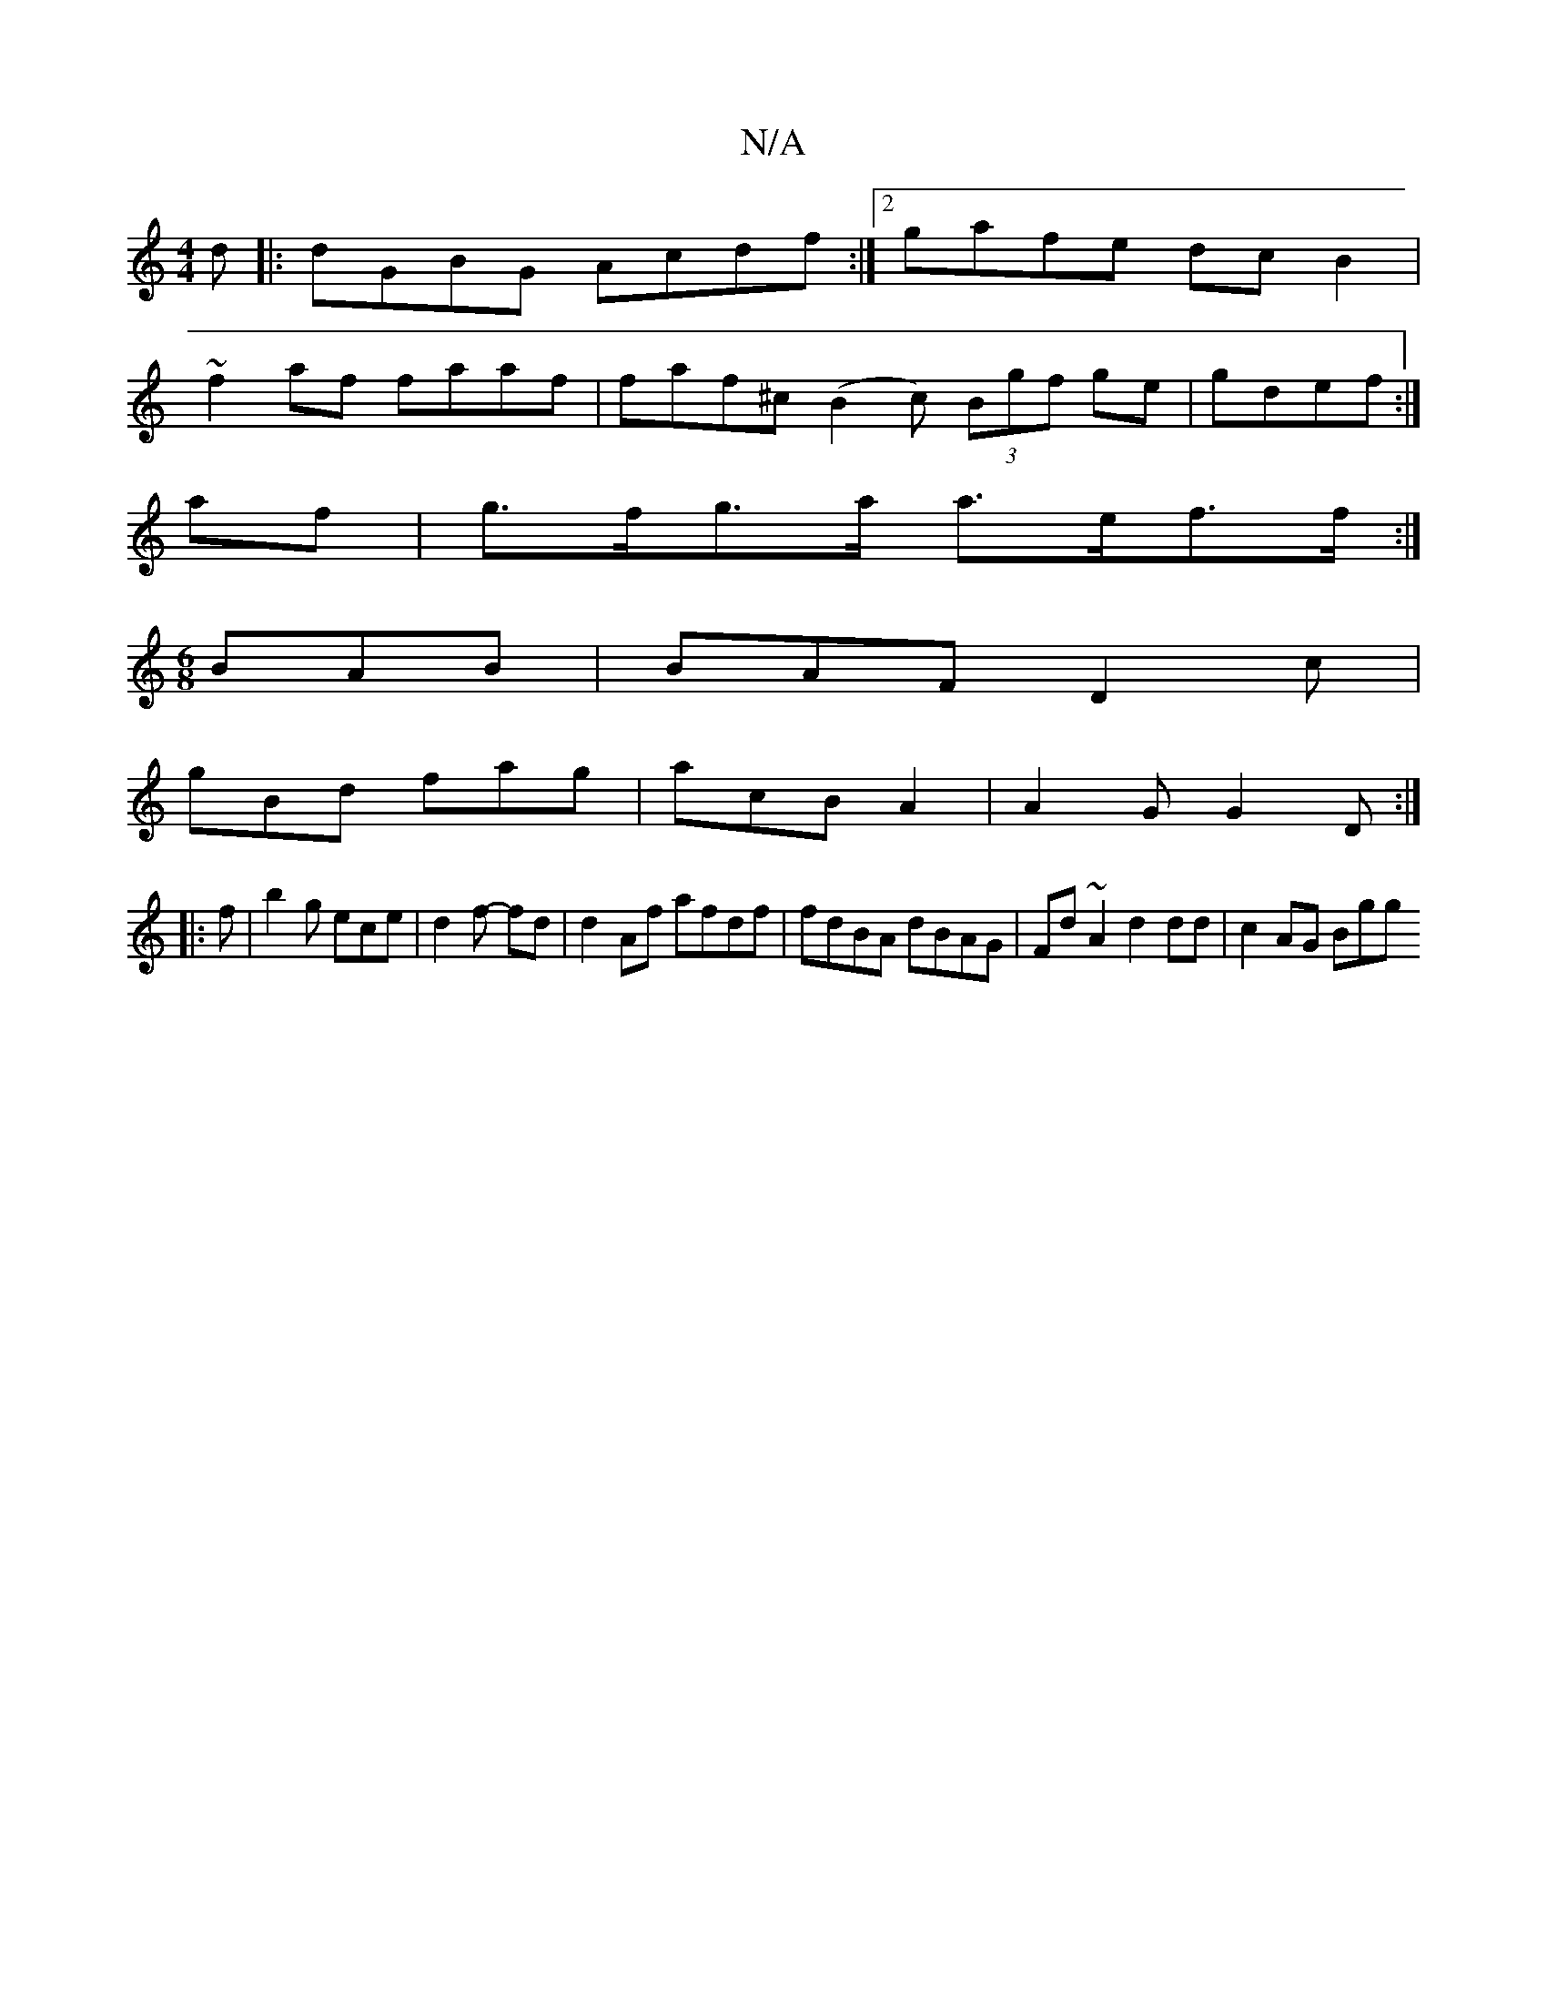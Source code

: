 X:1
T:N/A
M:4/4
R:N/A
K:Cmajor
d|:dGBG Acdf:|2 gafe dc B2|
~f2 af faaf | faf^c (B2c) (3Bgf ge|gdef :|
af | g>fg>a a>ef>f :| 
M:6/8
BAB|BAF D2c|
gBd fag|acB A2|A2 G G2D:|
|:f|b2g ece|d2f- fd|d2 Af afdf|fdBA dBAG|Fd~A2 d2 dd|c2AG Bgg